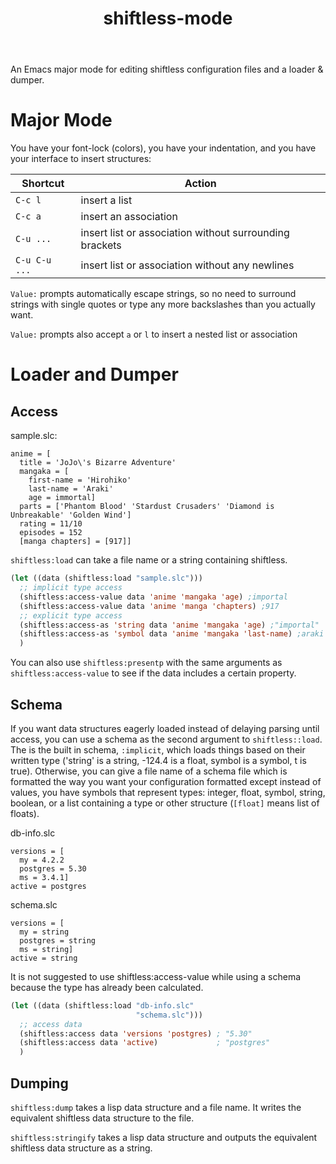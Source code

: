 #+title: shiftless-mode

An Emacs major mode for editing shiftless configuration files and a loader & dumper.

* Major Mode
You have your font-lock (colors), you have your indentation, and you have your interface to insert structures:
| Shortcut    | Action                                                  |
|-------------+---------------------------------------------------------|
| =C-c l=       | insert a list                                           |
| =C-c a=       | insert an association                                   |
| =C-u ...=     | insert list or association without surrounding brackets |
| =C-u C-u ...= | insert list or association without any newlines         |

=Value:= prompts automatically escape strings, so no need to surround strings with single quotes or type any more backslashes than you actually want.

=Value:= prompts also accept =a= or =l= to insert a nested list or association

* Loader and Dumper

** Access
sample.slc:
#+BEGIN_SRC shiftless
  anime = [
    title = 'JoJo\'s Bizarre Adventure'
    mangaka = [
      first-name = 'Hirohiko'
      last-name = 'Araki'
      age = immortal]
    parts = ['Phantom Blood' 'Stardust Crusaders' 'Diamond is Unbreakable' 'Golden Wind']
    rating = 11/10
    episodes = 152
    [manga chapters] = [917]]
#+END_SRC

~shiftless:load~ can take a file name or a string containing shiftless.
#+BEGIN_SRC emacs-lisp
  (let ((data (shiftless:load "sample.slc")))
    ;; implicit type access
    (shiftless:access-value data 'anime 'mangaka 'age) ;importal
    (shiftless:access-value data 'anime 'manga 'chapters) ;917
    ;; explicit type access
    (shiftless:access-as 'string data 'anime 'mangaka 'age) ;"importal"
    (shiftless:access-as 'symbol data 'anime 'mangaka 'last-name) ;araki
    )
#+END_SRC

You can also use ~shiftless:presentp~ with the same arguments as ~shiftless:access-value~ to see if the data includes a certain property.

** Schema
If you want data structures eagerly loaded instead of delaying parsing until access, you can use a schema as the second argument to ~shiftless::load~. The is the built in schema, ~:implicit~, which loads things based on their written type ('string' is a string, -124.4 is a float, symbol is a symbol, t is true). Otherwise, you can give a file name of a schema file which is formatted the way you want your configuration formatted except instead of values, you have symbols that represent types: integer, float, symbol, string, boolean, or a list containing a type or other structure (~[float]~ means list of floats).

db-info.slc
#+BEGIN_SRC shiftless
  versions = [
    my = 4.2.2
    postgres = 5.30
    ms = 3.4.1]
  active = postgres
#+END_SRC

schema.slc
#+BEGIN_SRC shiftless
  versions = [
    my = string
    postgres = string
    ms = string]
  active = string
#+END_SRC

It is not suggested to use shiftless:access-value while using a schema because the type has already been calculated.
#+BEGIN_SRC emacs-lisp
  (let ((data (shiftless:load "db-info.slc"
                              "schema.slc")))
    ;; access data
    (shiftless:access data 'versions 'postgres) ; "5.30"
    (shiftless:access data 'active)             ; "postgres"
    )
#+END_SRC

** Dumping
~shiftless:dump~ takes a lisp data structure and a file name. It writes the equivalent shiftless data structure to the file.

~shiftless:stringify~ takes a lisp data structure and outputs the equivalent shiftless data structure as a string.
